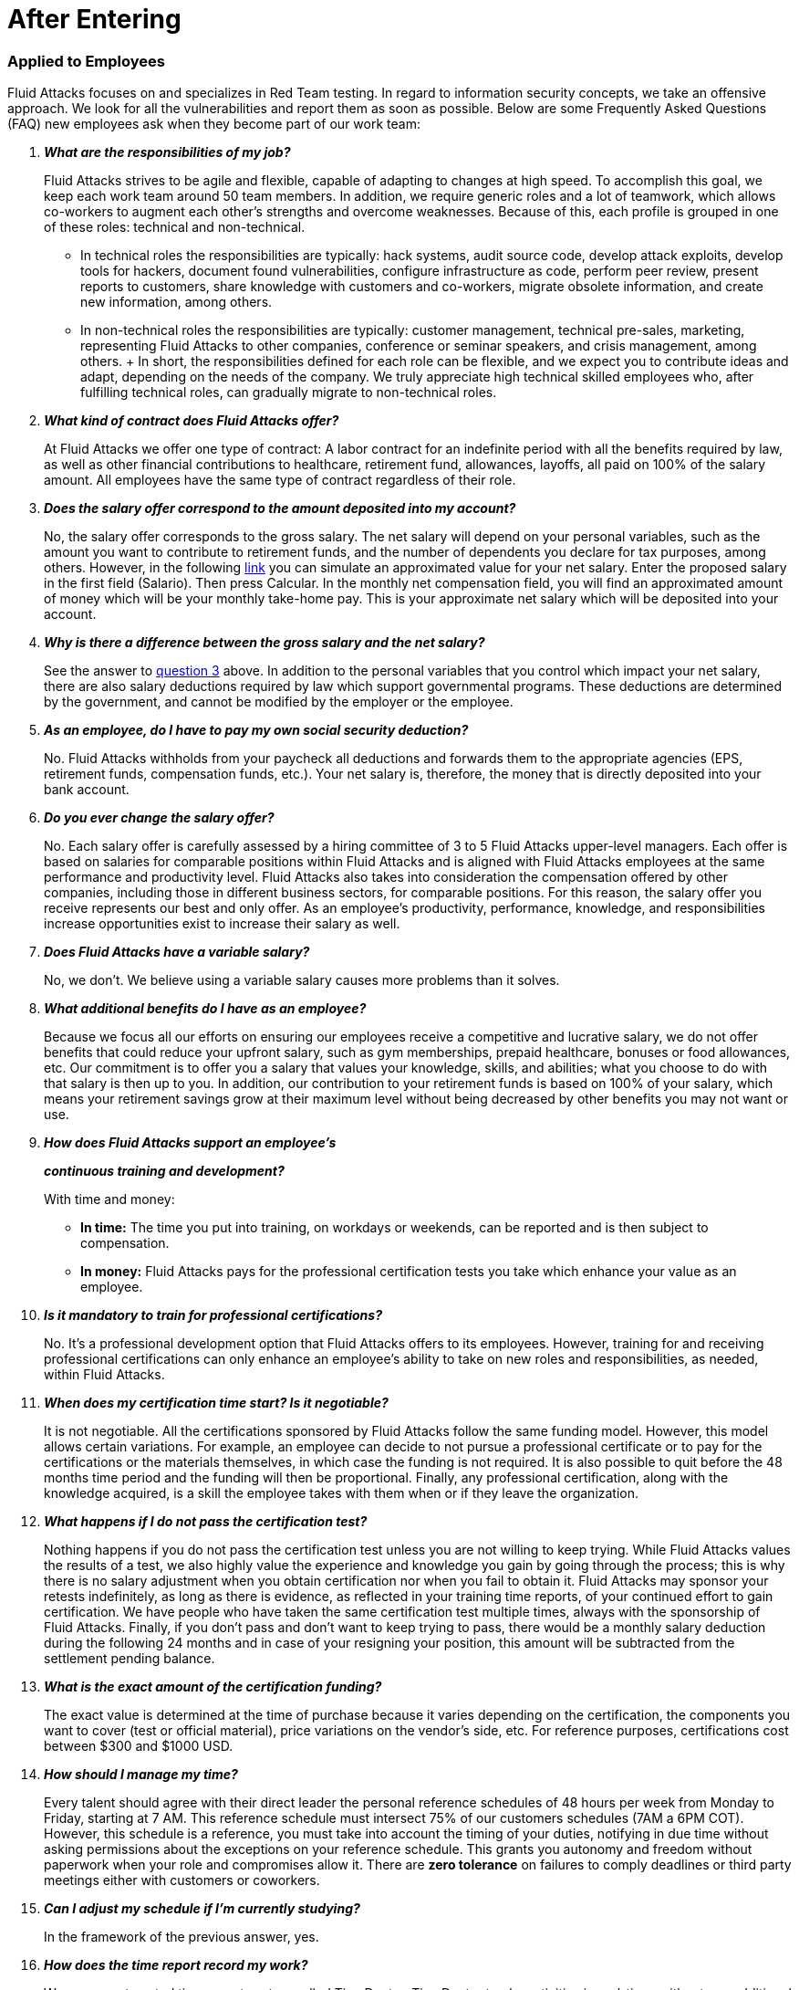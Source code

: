 :slug: careers/faq/after/
:category: after-entering
:description: The main goal of the following page is to inform potential talents and people interested in working with us about our selection process. Here we present a Frequently Asked Questions (FAQ) section which intends to guide our candidates through the selection process.
:keywords: Fluid Attacks, Careers, Selection, Process, FAQ, Questions.
:faq: yes

= After Entering

=== Applied to Employees

+Fluid Attacks+ focuses on and specializes in +Red Team+ testing.
In regard to information security concepts,
we take an offensive approach.
We look for all the vulnerabilities and report them as soon as possible.
Below are some Frequently Asked Questions (+FAQ+)
new employees ask when they become part of our work team:

[qanda]

*What are the responsibilities of my job?*::
  +Fluid Attacks+ strives to be agile and flexible,
  capable of adapting to changes at high speed.
  To accomplish this goal,
  we keep each work team around +50+ team members.
  In addition, we require generic roles and a lot of teamwork,
  which allows co-workers to augment each other's strengths
  and overcome weaknesses.
  Because of this, each profile is grouped in one of these roles:
  technical and non-technical.

  *  In technical roles the responsibilities are typically:
  hack systems, audit source code, develop attack exploits,
  develop tools for hackers, document found vulnerabilities,
  configure infrastructure as code, perform peer review,
  present reports to customers, share knowledge with customers and co-workers,
  migrate obsolete information, and create new information, among others.

  * In non-technical roles the responsibilities are typically:
  customer management, technical pre-sales, marketing,
  representing +Fluid Attacks+ to other companies,
  conference or seminar speakers, and crisis management, among others.
  +
  In short, the responsibilities defined for each role can be flexible,
  and we expect you to contribute ideas and adapt,
  depending on the needs of the company.
  We truly appreciate high technical skilled employees who,
  after fulfilling technical roles,
  can gradually migrate to non-technical roles.

*What kind of contract does Fluid Attacks offer?*::
  At +Fluid Attacks+ we offer one type of contract:
  A labor contract for an indefinite period
  with all the benefits required by law,
  as well as other financial contributions to healthcare,
  retirement fund, allowances, layoffs,
  all paid on 100% of the salary amount.
  All employees have the same type of contract regardless of their role.

*Does the salary offer correspond to the amount deposited into my account?*::
  No, the salary offer corresponds to the gross salary.
  The net salary will depend on your personal variables,
  such as the amount you want to contribute to retirement funds,
  and the number of dependents you declare for tax purposes, among others.
  However, in the following [inner]#link:http://www.elempleo.com/co/calculadora-salarial/[link]#
  you can simulate an approximated value for your net salary.
  Enter the proposed salary in the first field (+Salario+).
  Then press +Calcular+.
  In the monthly net compensation field,
  you will find an approximated amount of money
  which will be your monthly take-home pay.
  This is your approximate net salary
  which will be deposited into your account.

*Why is there a difference between the gross salary and the net salary?*::
  See the answer to <<q3,question 3>> above.
  In addition to the personal variables that you control
  which impact your net salary, there are also salary deductions
  required by law which support governmental programs.
  These deductions are determined by the government,
  and cannot be modified by the employer or the employee.

*As an employee, do I have to pay my own social security deduction?*::
  No. +Fluid Attacks+ withholds from your paycheck
  all deductions and forwards them to the appropriate agencies
  (+EPS+, retirement funds, compensation funds, etc.).
  Your net salary is, therefore,
  the money that is directly deposited into your bank account.

*Do you ever change the salary offer?*::
  No. Each salary offer is carefully assessed
  by a hiring committee of +3+ to +5+ +Fluid Attacks+ upper-level managers.
  Each offer is based on salaries for comparable positions
  within +Fluid Attacks+ and is aligned
  with +Fluid Attacks+ employees
  at the same performance and productivity level.
  +Fluid Attacks+ also takes into consideration
  the compensation offered by other companies,
  including those in different business sectors, for comparable positions.
  For this reason, the salary offer you receive
  represents our best and only offer.
  As an employee's productivity, performance, knowledge,
  and responsibilities increase opportunities exist
  to increase their salary as well.

*Does Fluid Attacks have a variable salary?*::
   No, we don’t.
   We believe using a variable salary causes more problems than it solves.

*What additional benefits do I have as an employee?*::
  Because we focus all our efforts
  on ensuring our employees receive a competitive and lucrative salary,
  we do not offer benefits that could reduce your upfront salary,
  such as gym memberships, prepaid healthcare,
  bonuses or food allowances, etc.
  Our commitment is to offer you a salary
  that values your knowledge, skills, and abilities;
  what you choose to do with that salary is then up to you.
  In addition, our contribution to your retirement funds
  is based on +100%+ of your salary,
  which means your retirement savings
  grow at their maximum level without being decreased
  by other benefits you may not want or use.

*How does Fluid Attacks support an employee's*::
*continuous training and development?*::
  With time and money:

  * *In time:* The time you put into training,
  on workdays or weekends,
  can be reported and is then subject to compensation.

  * *In money:* Fluid Attacks pays for the professional certification tests
  you take which enhance your value as an employee.

*Is it mandatory to train for professional certifications?*::
  No. It’s a professional development option
  that +Fluid Attacks+ offers to its employees.
  However, training for and receiving professional certifications
  can only enhance an employee's ability
  to take on new roles and responsibilities,
  as needed, within +Fluid Attacks+.

*When does my certification time start? Is it negotiable?*::
  It is not negotiable.
  All the certifications sponsored by +Fluid Attacks+
  follow the same funding model.
  However, this model allows certain variations.
  For example, an employee can decide
  to not pursue a professional certificate
  or to pay for the certifications or the materials themselves,
  in which case the funding is not required.
  It is also possible to quit before the +48+ months time period
  and the funding will then be proportional.
  Finally, any professional certification,
  along with the knowledge acquired,
  is a skill the employee takes with them
  when or if they leave the organization.

*What happens if I do not pass the certification test?*::
  Nothing happens if you do not pass the certification test
  unless you are not willing to keep trying.
  While +Fluid Attacks+ values the results of a test,
  we also highly value the experience and knowledge
  you gain by going through the process;
  this is why there is no salary adjustment
  when you obtain certification nor when you fail to obtain it.
  +Fluid Attacks+ may sponsor your retests indefinitely,
  as long as there is evidence,
  as reflected in your training time reports,
  of your continued effort to gain certification.
  We have people who have taken the same certification test multiple times,
  always with the sponsorship of +Fluid Attacks+.
  Finally, if you don't pass and don't want to keep trying to pass,
  there would be a monthly salary deduction
  during the following +24+ months
  and in case of your resigning your position,
  this amount will be subtracted from the settlement pending balance.

*What is the exact amount of the certification funding?*::
  The exact value is determined at the time of purchase
  because it varies depending on the certification,
  the components you want to cover (test or official material),
  price variations on the vendor's side, etc.
  For reference purposes,
  certifications cost between +$300+ and +$1000 USD+.

*How should I manage my time?*::
  Every talent should agree with their direct leader
  the personal reference schedules of +48+ hours per week
  from Monday to Friday, starting at +7 AM+.
  This reference schedule must intersect +75%+
  of our customers schedules (+7AM+ a +6PM+ COT).
  However, this schedule is a reference,
  you must take into account the timing of your duties,
  notifying in due time without asking permissions
  about the exceptions on your reference schedule.
  This grants you autonomy and freedom
  without paperwork when your role and compromises allow it.
  There are *zero tolerance* on failures to comply deadlines
  or third party meetings either with customers or coworkers.

*Can I adjust my schedule if I'm currently studying?*::
  In the framework of the previous answer, yes.

*How does the time report record my work?*::
  We use an automated time report system called +TimeDoctor+.
  +TimeDoctor+ tracks activities in real-time,
  without any additional input from the employee.
  This system logs all the activities
  performed by an employee while they are working.
  It can also be disabled when an employee is not working
  and needs to perform personal activities.
  There is no expected total working timeshare.
  In exceptional cases when an employee exceeds +48+ hours per week,
  the organization adjusts assignments
  and grants compensatory days as soon as possible.

*If the work schedule is 48 hours/week*::
*why doesn't the reported pay reflect 48 hours/week?*::
  The reference schedule only defines
  the work availability expectation for an employee.
  We understand that each person has a different work pace
  which may vary from week to week,
  for this reason, expecting a rigid +48-hour+ workweek
  every week is unrealistic.

*Does Fluid Attacks have a dress code?*::
  It depends on whether you are working at a +Fluid Attacks'+ facility
  or onsite at the client's facility:

  * When working at a +Fluid Attacks+ facility there is no dress code.
  We suggest you dress comfortably in business casual attire.

  * When working at a client's facility
  we expect you to comply with the client company's dress code.

*Do I have to work on weekends or at night?*::
  Ordinarily +Fluid Attacks+ does not ask you to work nights or weekends,
  however, it may happen from time to time.
  In a worst-case scenario,
  in a year we may ask you to work +4+ weekends and +10+ nights.
  This does not include situations
  where you may have to work weekends or nights
  in order to meet a client company's project deadline
  or meet your work commitment.

*Where will I be working?*::
  Employees work either at +Fluid Attacks+ facilities
  or at our client company's facilities.

*Does Fluid Attacks allow telecommuting?*::
  See the answer to question 20 above.
  +Fluid Attacks+ does not allow telecommuting.
  Work must be done on-site.
  However, exceptions can be made allowing telecommuting
  in extreme and extraordinary cases.

*Can I schedule my vacations ahead of time?*::
  At +Fluid Attacks+, you can schedule vacations
  even if you haven't yet finished your work probationary period.
  Vacations must be requested with a minimum of +30+ calendar days
  advance notice and for a minimum of +5+ days including weekends.
  When we receive your vacation request it is placed,
  along with vacation requests from other employees,
  in the order in which we received it.
  Therefore, those who have requested vacation time before you,
  will be granted vacation time, also before you.
  If you have an exceptional event that you have to attend,
  you don’t need to request vacation time, just notify your supervisor.

*When do I get a salary review?*::
  Salary reviews are done under +3+ possible circumstances.
  The first circumstance is the yearly review.
  The yearly review is mandatory, is initiated by +Fluid Attacks+,
  and occurs after an employee has worked for +12+ months with the same salary.
  The second circumstance is the extemporaneous review.
  Extemporaneous reviews are optional,
  are also initiated by +Fluid Attacks+,
  and occur before an employee has worked for +12+ months with the same salary.
  The third circumstance is the requested review.
  Requested reviews are initiated by, and at, the employee's request.

*What are the possible outcomes of a salary review?*::
  A salary review can result in a determination
  that your current salary is appropriate and hence,
  the salary is not changed,
  or it may be slightly adjusted
  regarding the legal minimum wage of the previous year.
  A salary review can also result in re-scaling,
  which means your current salary would be adjusted to a higher scale.

*What factors determine my salary?*::
  Your salary is determined by 3 factors:
  historical performance, long-term alignment, and group payment capacity.

  * Historical performance, within the framework of +Fluid Attacks'+ values
  and processes, is represented as a constant value generation.

  * Long-term alignment indicates that your career goals
  are completely aligned with the needs of our company.
  Therefore, your long-term career plan
  can be fully realized through your work with +Fluid Attacks+.

  * Group payment capacity is an external factor
  which defines the ability of +Fluid Attacks+
  to fulfill commitments on a long-term basis.

*What factors DO NOT determine my salary?*::
  Your salary is not affected by factors
  such as your academic achievement, professional certifications,
  seniority, work experience inside or outside +Fluid Attacks+,
  professional position within +Fluid Attacks'+ hierarchy,
  previous salaries you may have received in different companies,
  or your current salary expectations.
  See <<q25, question 25>> for the factors that determine salaries.
  This means that there could be hackers or programmers
  with higher salaries than their bosses,
  and people with basic education earning more
  than people with masters degrees.
  Attaining professional certifications
  does not necessarily increase your salary.
  Salaries are only increased if historic performance
  and long-term alignment are improved as a result of the new certifications,
  and therefore, result in an increase in the employee's knowledge and skills,
  and if +Fluid Attacks+ can afford such an increase in the long term.

*How does Fluid Attacks determine the salary factors for a new employee?*::
  For a new employee who has never previously worked for Fluid Attacks,
  historic performance and long-term alignment
  is defined by the new employee's selection process.
  This is why the selection process is strict and rigorous.
  However, there can be two possible failures within this system.
  One is an underestimation of the new employee's skills, abilities,
  and knowledge in which case we would perform an extemporaneous salary review.
  The other is an overestimation of skills, abilities,
  and knowledge which would result only in an inflation adjustment
  in a yearly salary review.

*What would be my estimated salary after one year?*::
  <<q23,See question 23>>

*What are the available salary ranges?*::
  At +Fluid Attacks+ salaries range from $1.4M COP to $14M COP.
  These values follow an exponential distribution,
  meaning there are more people in the lower salary range
  and fewer people in the higher salary range.

*What does Fluid Attacks expect from a new employee?*::
  At Fluid Attacks, we have three unchanging, non-negotiable link:../../values[values]:

  * *HONESTY:* We expect new employees to strictly abide by our ethics code,
  to follow our working philosophy,
  to always speak the truth using defined channels and in a respectful manner.
  We expect all employees,
  regardless of how long they have worked for Fluid Attacks,
  will exercise maximum security in safeguarding
  our company's and customer's confidential information.
  In addition, our expectation is that employees
  will use their hacking knowledge in a responsible manner.
  Do not hack without authorization, even outside +Fluid Attacks+.

  * *TEAMWORK:* We expect new employees to help their coworkers,
  whether team-players or team-leaders,
  in tasks the new employee may not like
  but the work requires.
  We expect new employees to work in a dedicated
  and focused manner on all assigned projects.
  We prefer projects to be finished early,
  but not at the expense of sacrificing work quality.

  * *DISCIPLINE:* We expect new employees to self-manage
  without constant supervision,
  to meet all deadlines without excuses,
  to arrive on time for all commitments and meetings
  with customers and coworkers,
  to send deliverables with zero adjustments,
  to work on the issues of the client's company with effort and integrity,
  and to actively innovate and start to improve
  our client's company and +Fluid Attacks+.
  +
  Finally, we expect that all three unchanging,
  non-negotiable values will always be practiced
  and that over time will be used effortlessly,
  consistently and with effectiveness.

*What are Fluid Attacks' technical expectations from a new employee?*::
  Our motto says,
  *"Find all vulnerabilities and report them as soon as possible."*
  To meet this expectation a new employee must:

  * Program in innovative and functional ways.

  * Generate daily value in production deployments.

  * Search for ways to make things work.
  Do not make excuses to avoid doing them.

  * Hack the customer's systems without being detected.

  * Extract as much information as possible
  from every customer's system to help them understand
  the real impact of a vulnerability.

  * Document all vulnerabilities immediately after finding them.

  * Report all existing vulnerabilities.

  * Notify customers about installed backdoors,
  and uninstall them after finishing the project.

  * Hack as many systems as possible in the assigned time.

  * Find critical vulnerabilities
  including those that may not be obvious.

  * Share with and willingly teach coworkers
  any new hacking techniques.

  * Make meaningful contributions to Fluid Attacks' products.

  * Focus on your default activity
  when a lockout comes out
  (migration, product, blog articles, etc).

  * Search for solutions independently.

  * Be willing to learn, improvise,
  and create when a solution is not easily found.
  Ask for help if you need it,
  but do not simply expect someone else to solve it.
  +
  In general, we look for dedicated persons
  who are willing to share their knowledge
  and fulfill their roles with no excuses.

*Can I grow professionally at Fluid Attacks?*::
  At +Fluid Attacks+ we classify growth in 3 different areas:
  authority, knowledge, and money.

  * Growth in authority is usually low
  since we do not intentionally try to grow our workforce
  but to have highly competitive products instead.
  Therefore, our managerial positions are open
  only when someone leaves a position
  or when there are personnel retirements.
  Our current +CEO+ started as a Support Engineer 10 years ago.

  * Growth in knowledge is high
  since we, not the customer, control the technologies we use.
  We constantly update our tools
  because we audit many customers and, therefore,
  we must learn the most current and emergent technologies
  within a very short timeframe.
  The projects are short and the learning is constant.
  In the security and hacking area,
  we have the experience and the track record
  to be considered the largest hacking company in Latin America.

  *  Growth in money tends to be in the midrange
  because salaries at +Fluid Attacks+ are not only attached
  to the growth in authority (non-technical scale)
  but also to the growth in knowledge (technical scale).
  This is why it is common to find engineers
  with higher salaries than their bosses (see <<q23, Question 23>>).

*Can my role evolve over time and in accordance*::
*with my acquired knowledge and certifications?*::
  Seniority, certifications, and knowledge
  do not guarantee the evolution of your role.
  An employee may occupy the same role for a long time,
  have many certifications, learn many new technologies,
  and still not improve their performance,
  or use these factors to improve +Fluid Attacks+.
  For this reason, none of the previously mentioned variables
  can guarantee the evolution of the role.
  As an employee, you can evolve if your performance keeps improving
  every trimester, if you follow the defined process,
  and if you consistently deliver high-quality results.

*How does Fluid Attacks recognize a performance that exceeds the expected?*::
  +Fluid Attacks+ has a simple philosophy.
  If you consistently perform over the expected,
  you are rewarded through a salary re-scaling.
  The reward is more significant if it’s made within the first +12+ months.
  The reward is always made in private
  and results in a higher standard
  for the future performance of the employee,
  and hence another re-scaling will be more difficult to obtain.

*If my salary is not re-scaled, am I doing something wrong?*::
  No. If in a yearly salary review there is no salary re-scaling
  it means that the assigned salary corresponds
  to the historical performance and long-term alignment of +Fluid Attacks+,
  and is equivalent to our other employees
  within the same variable salary range.
  The more time an employee spends with +Fluid Attacks+,
  the farther their salary moves into the salary range
  of the employees within that particular salary re-scaling group.
  These re-scalings, in turn, become less often.
  If an employee achieves a higher salary range,
  but their performance or long-term alignment
  is less than that expected by +Fluid Attacks+,
  a private conversation and an improvement plan will be initiated.
  The requirements of the improvement plan
  must be met within a stated time-frame
  or the employee risks termination of employment.

*What is our technology stack?*::
  All our technology is on link:https://aws.amazon.com/en/[+AWS+],
  using link:https://kubernetes.io/[+Kubernetes+] for ephemeral and production environments,
  as well as for +CI/CD+ agents.
  Our infrastructure as code is made through link:https://www.terraform.io/[+Terraform+],
  link:https://www.ansible.com/[+Ansible+] and link:https://www.docker.com/[+Dockerfile+].
  We use link:https://about.gitlab.com/[+Gitlab as a Service+]
  for these processes' orchestration
  (+git+, +docker registry+, +issues+, etc).
  The service +backends+ and attack weapons
  are developed in link:https://www.python.org/[+Python+],
  our +frontend+ is currently in migration to link:https://reactjs.org/[+React+]
  under link:https://www.typescriptlang.org/[+Typescript+]
  only with stateless components.
  The +backend+ is in migration to link:https://graphql.org/[+GraphQL+].
  All the documentation and the web page is built on link:http://asciidoc.org/[+AsciiDoc+]
  using a static generation strategy via link:https://blog.getpelican.com/[+Pelican+].
  The operative systems on each workstation
  depend on the employee's preferences,
  but we have a lot of link:https://www.debian.org/index.es.html[+Debian+]
  and security derivated such as link:https://www.kali.org/[+Kali+].
  Some renegades use link:https://www.archlinux.org/[+Arch+] or link:https://nixos.org/[+NixOS+].
  Inside +AWS+ we use serverless services
  like link:https://aws.amazon.com/en/dynamodb/[+Dynamo+] for databases,
  link:https://aws.amazon.com/en/s3/[+S3+] for high speed storage
  and link:https://aws.amazon.com/en/rds/[+RDS+] for relational databases.
  For +clusters+ we use link:https://aws.amazon.com/en/eks/[+EKS+]
  to avoid the maintenance of complex cluster components.
  We use external services such as link:https://www.okta.com/[+Okta+] for identity federation,
  link:https://rollbar.com/[+Rollbar+] for telemetry,
  link:https://keybase.io/[+Keybase+] for chatops,
  link:https://www.gitprime.com/[+GitPrime+] for productivity analytic,
  link:https://www.vaultproject.io/[+Vault+] for ephemeral secrets management,
  link:https://helm.sh/[+Helm+] for cluster management,
  link:https://launchdarkly.com/[+Launch Darkly+] for feature flags,
  link:https://portswigger.net/burp[+Burp+] for web attacks,
  link:https://www.immunityinc.com/products/canvas/[+Canvas+] for infrastructure attacks,
  link:https://www.tenable.com/products/nessus/nessus-professional[+Nessus+] for preliminary vulnerability analysis,
  among others.

*What is our development methodology?*::
  +Fluid Attacks+ documents,
  programs and configures infrastructure through source code.
  This allows an extensive use of +Git+,
  a rigorous control of the changes and all +rollback+ advantages.
  We follow a +trunk-based development+ as baseline,
  having a unique long-term environment (production)
  associated with a unique branch (+master+).
  There are no other environments or feature branches.
  We work under a +mono-repo+ philosophy,
  and therefore, we have relatively few repos.
  Each developer has only one branch (zero inventory)
  and developer branches must integrate to the master branch
  after a +Merge Request+.
  This means +Merge Commits+ are not allowed.
  Our history is lineal and hence, a constant rebasing is imperative.
  There are no test analysts or quality assurance,
  therefore the manual tests are performed by the developer
  following the established evidence protocol
  that must contain every +Merge Request+.
  The developer is responsible for the automation tests,
  whether unit or integration.
  Some products already have a test suite
  with over +90%+ coverage on their effective lines of code.
  Every developer is responsible for their changes (real +Devops+),
  for monitoring the technologies through telemetry tools (+chatops+)
  and to perform +rollback+ if necessary.
  We use +CI/CD+ tools extensively on each production deployment,
  reaching the sum of *5.7 daily deployments*.
  Every deployment can be made anytime,
  so there are not system maintenance periods,
  nor late-night actions associated.
  We expect every developer to deploy at least +1+ change per day,
  with it being desirable that they deploy more than +1+.
  To this end, we use the +micro-changes+ philosophy
  (production deployments with less than +100+ deltas)
  in addition to Feature Flags activation if necessary.
  The +CI+ runs the linters in *strict* mode
  (breaking the build in the presence of the least anomaly),
  this allows the applications to be easy to maintain and evolve
  because the code is so homogeneous
  that it is not known who programmed it.
  All the changes must pass through a +Peer Review+ process
  before the integration to the master branch.
  This process is made by a coworker
  with deep knowledge of the repository (merger)
  and who rejects approximately +30%+ of the +Merge Requests+,
  forcing the developer to review and resend the changes
  in a new +Merge Request+ (transactions over conversations).
  Infrastructure is immutable,
  therefore the containers don’t have +SSH+ or +RDP+
  management interfaces for modifications.
  This makes root users obsolete,
  as well as the associated key management.
  All of the above means we do not use +Scrum+
  nor any derivation since we consider it obsolete
  for this ultra-fast development approach.

*What is our long-term technological vision?*::
  Our long-term technological vision is to publish,
  on the internet, all our application and infrastructure repositories.
  We believe that transparency in source code
  forces us to comply with the highest security and quality standards.
  This helps us convey to the public
  that they are capable of auditing and reviewing code themselves,
  helps them build confidence in the work done,
  and forces us to remove any key
  or sensitive information stored in the code,
  thus allowing us to disclose the work done by our engineers.
  We believe in simple architectures, even monoliths.
  The micro-services based on the size of our organization
  represent an architectural over-sizing instead of a real need.
  We believe in functional programming
  even in languages that don’t require it.
  For us, this reveals more about our conviction
  regarding how to code rather than a philosophical debate about tools.
  In this sense, we prefer static typing over dynamic,
  even if it’s achieved using additional linters.
  The goal is to stick to existing tools instead of reinventing the wheel.
